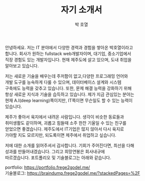 #+TITLE: 자기 소개서
#+AUTHOR: 박 호열
#+OPTIONS: toc:nil num:nil
#+LATEX_HEADER: \usepackage{kotex}
#+latex_header: \usepackage{setspace}
#+latex_header: \onehalfspacing
#+OPTIONS: \n:t

안녕하세요. 저는 IT 분야에서 다양한 경력과 경험을 쌓아온 박호열이라고
합니다. 회사가 원하는 fullstack web개발자이며, 대기업, 중소기업에서
직장 경험도 있는 개발자입니다. 현재 제주도에 살고 있으며, 도내 취업을
알아보고 있습니다.


저는 새로운 기술을 배우는데 주저함이 없고,다양한 프로그래밍 언어와
개발 도구를 능숙하게 다룰 수 있으며, 데이터베이스 설계와 시스템
구축에도 능력을 갖추고 있습니다. 또한, 문제 해결 능력을 강화하기 위해
항상 새로운 지식과 기술을 습득하고 있습니다. 제가 지금 관심있는 분야는
현재 A.I(deep learning)쪽이지만, IT쪽이면 무슨일도 할 수 있는 능력이
있습니다.

제주가 좋아서 육지에서 내려온 사람입니다. 생각이 비슷한 동료들과
취미생활도 같이하며, 괴롭고 힘들때 소주 한잔 기울일 수 있는 친구를
얻었으면 좋겠습니다. 제주도에서 IT기업은 많지 않아서 다시 육지로
가야할 지도 모르지만, 되도록이면 제주에서 취업하고 싶습니다.

저에 대한 소개를 읽어주셔서 감사합니다. 기회가 주어진다면, 최선을 다해
성과를 만들어내겠습니다. 그리고 희망연봉은 회사내규에
따르겠습니다. 포트폴리오 및 기술블로그는 아래와 같습니다.

portfolio: https://portfolio.frege2godel.me/
기술블로그: https://braindump.frege2godel.me/?stackedPages=%2F
